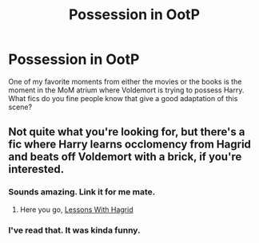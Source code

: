 #+TITLE: Possession in OotP

* Possession in OotP
:PROPERTIES:
:Author: whalesftw
:Score: 13
:DateUnix: 1438220572.0
:DateShort: 2015-Jul-30
:FlairText: Request
:END:
One of my favorite moments from either the movies or the books is the moment in the MoM atrium where Voldemort is trying to possess Harry. What fics do you fine people know that give a good adaptation of this scene?


** Not quite what you're looking for, but there's a fic where Harry learns occlomency from Hagrid and beats off Voldemort with a brick, if you're interested.
:PROPERTIES:
:Author: Heimdall1342
:Score: 3
:DateUnix: 1438285189.0
:DateShort: 2015-Jul-31
:END:

*** Sounds amazing. Link it for me mate.
:PROPERTIES:
:Author: HollowBetrayer
:Score: 2
:DateUnix: 1438293923.0
:DateShort: 2015-Jul-31
:END:

**** Here you go, [[https://www.fanfiction.net/s/7512124/1/Lessons-With-Hagrid][Lessons With Hagrid]]
:PROPERTIES:
:Author: Heimdall1342
:Score: 2
:DateUnix: 1438304063.0
:DateShort: 2015-Jul-31
:END:


*** I've read that. It was kinda funny.
:PROPERTIES:
:Author: whalesftw
:Score: 1
:DateUnix: 1438297988.0
:DateShort: 2015-Jul-31
:END:
